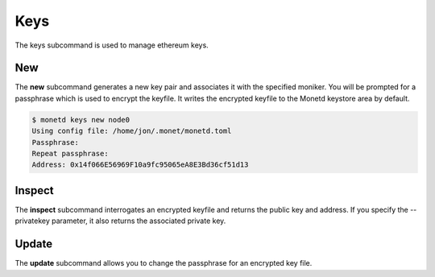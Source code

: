 .. _monetd_keys_rst

Keys
====

The keys subcommand is used to manage ethereum keys.

.. code:: bash
    $ monetd help keys
    Using config file: /home/user/.monet/monetd.toml
    Keys

    Monet Key Manager.

    Usage:
    monetd keys [command]

    Available Commands:
    inspect     inspect a keyfile
    new         create a new keypair
    update      change the passphrase on a keyfile

    Flags:
    -h, --help              help for keys
        --json              output JSON instead of human-readable format
        --passfile string   the file that contains the passphrase for the keyfile

    Global Flags:
    -d, --datadir string   Top-level directory for configuration and data (default "/home/jon/.monet")
        --log string       debug, info, warn, error, fatal, panic (default "debug")

    Use "monetd keys [command] --help" for more information about a command.


New
---

The **new** subcommand generates a new key pair and associates it with the specified moniker. 
You will be prompted for a passphrase which is used to encrypt the keyfile. 
It writes the encrypted keyfile to the Monetd keystore area by default. 

.. code:: bash

    $ monetd keys new node0 
    Using config file: /home/jon/.monet/monetd.toml
    Passphrase: 
    Repeat passphrase: 
    Address: 0x14f066E56969F10a9fc95065eA8E3Bd36cf51d13


Inspect
-------

The **inspect** subcommand interrogates an encrypted keyfile and returns the 
public key and address. If you specify the --privatekey parameter, it also 
returns the associated private key.


Update
------

The **update** subcommand allows you to change the passphrase for an encrypted
key file.


